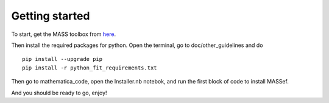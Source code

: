 Getting started
================

.. _here: https://github.com/opencobra/MASS-Toolbox/releases


To start, get the MASS toolbox from here_.

Then install the required packages for python.
Open the terminal, go to doc/other_guidelines and do

::

	pip install --upgrade pip
	pip install -r python_fit_requirements.txt
	

Then go to mathematica_code, open the Installer.nb notebok, and run the first block of code to install MASSef.

And you should be ready to go, enjoy!
